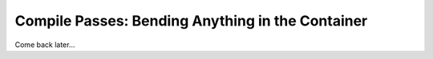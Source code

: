 Compile Passes: Bending Anything in the Container
=================================================

Come back later...
